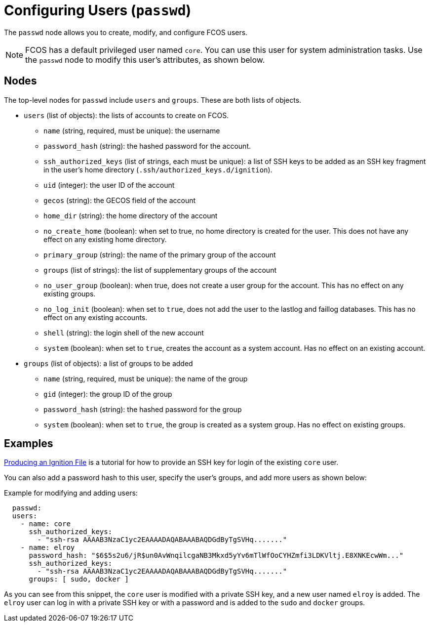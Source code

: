 :experimental:
= Configuring Users (`passwd`)

The `passwd` node allows you to create, modify, and configure FCOS users.

NOTE: FCOS has a default privileged user named `core`. You can use this user for system administration tasks. Use the `passwd` node to modify this user's attributes, as shown below.

== Nodes
The top-level nodes for `passwd` include `users` and `groups`. These are both lists of objects.

* `users` (list of objects): the lists of accounts to create on FCOS.
** `name` (string, required, must be unique): the username
** `password_hash` (string): the hashed password for the account.
** `ssh_authorized_keys` (list of strings, each must be unique): a list of SSH keys to be added as an SSH key fragment in the user's home directory (`.ssh/authorized_keys.d/ignition`).
** `uid` (integer): the user ID of the account
** `gecos` (string): the GECOS field of the account
** `home_dir` (string): the home directory of the account
** `no_create_home` (boolean): when set to true, no home directory is created for the user. This does not have any effect on any existing home directory.
** `primary_group` (string): the name of the primary group of the account
** `groups` (list of strings): the list of supplementary groups of the account
** `no_user_group` (boolean): when true, does not create a user group for the account. This has no effect on any existing groups.
** `no_log_init` (boolean): when set to `true`, does not add the user to the lastlog and faillog databases. This has no effect on any existing accounts.
** `shell` (string): the login shell of the new account
** `system` (boolean): when set to `true`, creates the account as a system account. Has no effect on an existing account.
* `groups` (list of objects): a list of groups to be added
** `name` (string, required, must be unique): the name of the group
** `gid` (integer): the group ID of the group
** `password_hash` (string): the hashed password for the group
** `system` (boolean): when set to `true`, the group is created as a system group. Has no effect on existing groups.

== Examples
xref:producing-ign.adoc[Producing an Ignition File] is a tutorial for how to provide an SSH key for login of the existing `core` user.

You can also add a password hash to this user, specify the user's groups, and add more users as shown below:

.Example for modifying and adding users:
[source, yaml]
----
  passwd:
  users:
    - name: core
      ssh_authorized_keys:
        - "ssh-rsa AAAAB3NzaC1yc2EAAAADAQABAAABAQDGdByTgSVHq......."
    - name: elroy
      password_hash: "$6$5s2u6/jR$un0AvWnqilcgaNB3Mkxd5yYv6mTlWfOoCYHZmfi3LDKVltj.E8XNKEcwWm..."
      ssh_authorized_keys:
        - "ssh-rsa AAAAB3NzaC1yc2EAAAADAQABAAABAQDGdByTgSVHq......."
      groups: [ sudo, docker ]
----
As you can see from this snippet, the `core` user is modified with a private SSH key, and a new user named `elroy` is added. The `elroy` user can log in with a private SSH key or with a password and is added to the `sudo` and `docker` groups.

